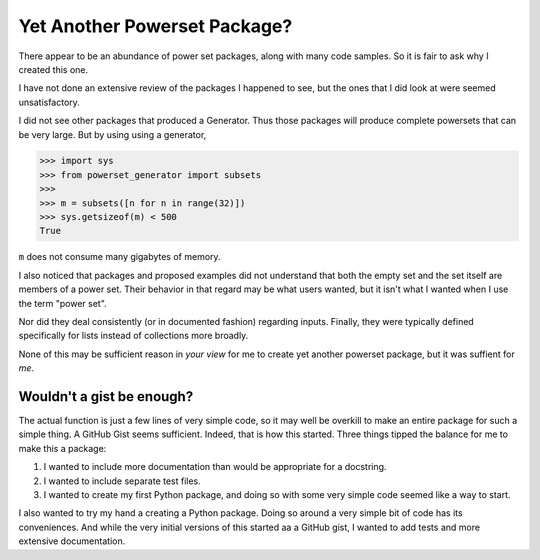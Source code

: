 Yet Another Powerset Package?
=============================

There appear to be an abundance of power set packages,
along with many code samples.
So it is fair to ask why I created this one.

I have not done an extensive review of the packages
I happened to see, but the ones that I did look at were seemed unsatisfactory.

I did not see other packages that produced a Generator.
Thus those packages will produce complete powersets that can be very large.
But by using using a generator, 

>>> import sys
>>> from powerset_generator import subsets
>>>
>>> m = subsets([n for n in range(32)])
>>> sys.getsizeof(m) < 500
True

``m`` does not consume many gigabytes of memory.

I also noticed that packages and proposed examples did not understand that both the empty set and the set itself are members of a power set.
Their behavior in that regard may be what users wanted, but it isn't what I wanted when I use the term "power set".

Nor did they deal consistently (or in documented fashion) regarding inputs.
Finally, they were typically defined specifically for lists instead of collections more broadly.

None of this may be sufficient reason in *your view* for me to create yet another powerset package, but it was suffient for *me*.


Wouldn't a gist be enough?
--------------------------

The actual function is just a few lines of very simple code,
so it may well be overkill to make an entire package for such a simple thing.
A GitHub Gist seems sufficient.
Indeed, that is how this started.
Three things tipped the balance for me to make this a package:

1. I wanted to include more documentation than would be appropriate for a docstring.

2. I wanted to include separate test files.

3. I wanted to create my first Python package, and doing so with some very simple code seemed like a way to start.


I also wanted to try my hand a creating a Python package.
Doing so around a very simple bit of code has its conveniences.
And while the very initial versions of this started
aa a GitHub gist, I wanted to add tests and more extensive documentation.
